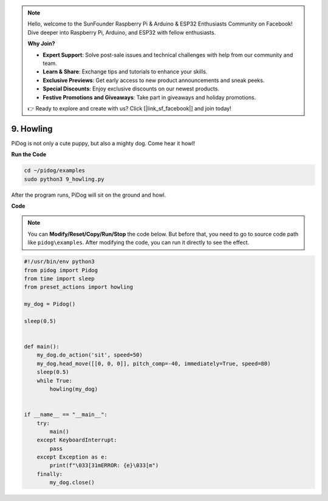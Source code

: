 .. note::

    Hello, welcome to the SunFounder Raspberry Pi & Arduino & ESP32 Enthusiasts Community on Facebook! Dive deeper into Raspberry Pi, Arduino, and ESP32 with fellow enthusiasts.

    **Why Join?**

    - **Expert Support**: Solve post-sale issues and technical challenges with help from our community and team.
    - **Learn & Share**: Exchange tips and tutorials to enhance your skills.
    - **Exclusive Previews**: Get early access to new product announcements and sneak peeks.
    - **Special Discounts**: Enjoy exclusive discounts on our newest products.
    - **Festive Promotions and Giveaways**: Take part in giveaways and holiday promotions.

    👉 Ready to explore and create with us? Click [|link_sf_facebook|] and join today!

9. Howling
===============


PiDog is not only a cute puppy, but also a mighty dog. Come hear it howl!


.. image:: img/py_9.gif

**Run the Code**

.. raw:: html

    <run></run>

.. code-block::

    cd ~/pidog/examples
    sudo python3 9_howling.py

After the program runs, PiDog will sit on the ground and howl.



**Code**

.. note::
    You can **Modify/Reset/Copy/Run/Stop** the code below. But before that, you need to go to source code path like ``pidog\examples``. After modifying the code, you can run it directly to see the effect.

.. raw:: html

    <run></run>

.. code-block:: python

    #!/usr/bin/env python3
    from pidog import Pidog
    from time import sleep
    from preset_actions import howling

    my_dog = Pidog()

    sleep(0.5)


    def main():
        my_dog.do_action('sit', speed=50)
        my_dog.head_move([[0, 0, 0]], pitch_comp=-40, immediately=True, speed=80)
        sleep(0.5)
        while True:
            howling(my_dog)


    if __name__ == "__main__":
        try:
            main()
        except KeyboardInterrupt:
            pass
        except Exception as e:
            print(f"\033[31mERROR: {e}\033[m")
        finally:
            my_dog.close()

